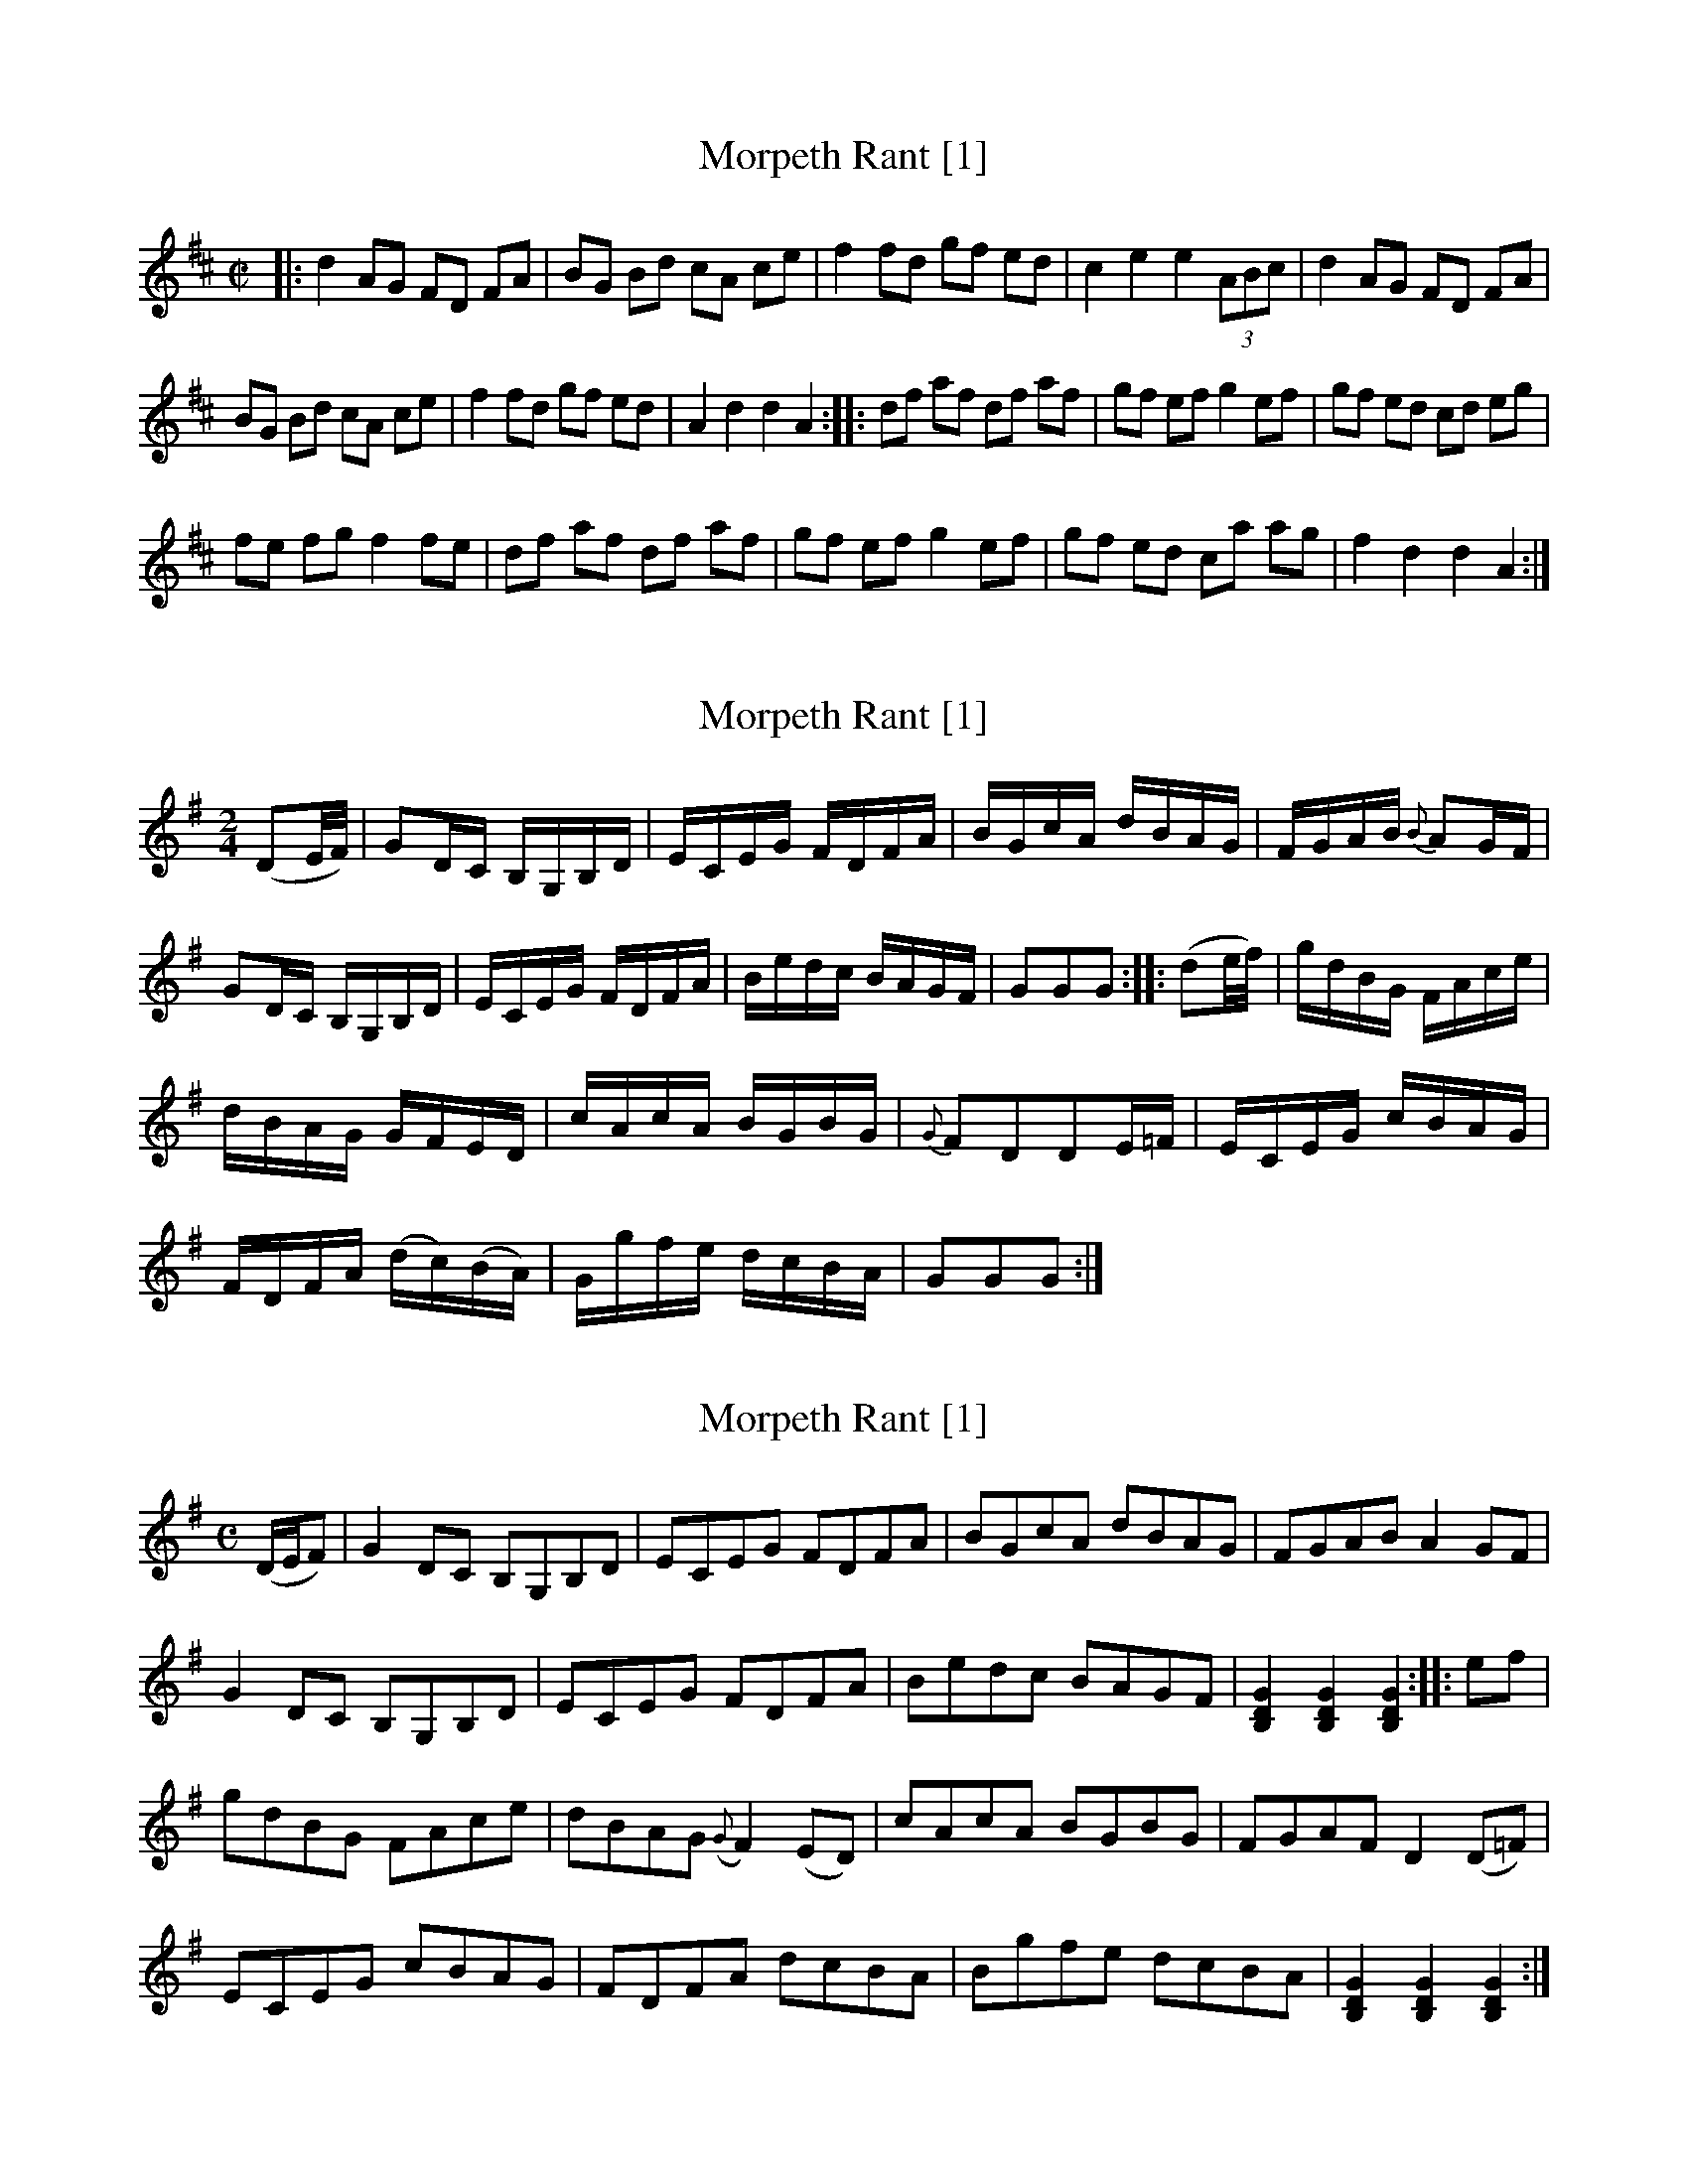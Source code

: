 X:1
T:Morpeth Rant [1]
M:C|
L:1/8
Z: Contributed 2016-04-30 19:02:56 by d keswick dkeswick@comcast.net
K:D
|: d2 AG FD FA | BG Bd cA ce | f2 fd gf ed | c2e2e2(3ABc | d2 AG FD FA |
BG Bd cA ce | f2 fd gf ed | A2d2d2A2 :: df af df af | gf ef g2ef | gf ed cd eg |
fe fg f2fe | df af df af | gf ef g2ef | gf ed ca ag | f2d2d2A2 :|
X:2
T:Morpeth Rant [1]
M:2/4
L:1/8
R:Reel
S:MacDonald – 3rd Collection of Strathspey Reels (c.1792)
Z:AK/Fiddler’s Companion
K:G
(DE/4F/4) | GD/C/ B,/G,/B,/D/ | E/C/E/G/ F/D/F/A/ | B/G/c/A/ d/B/A/G/ | F/G/A/B/ {B}AG/F/ |
GD/C/ B,/G,/B,/D/ | E/C/E/G/ F/D/F/A/ | B/e/d/c/ B/A/G/F/ | GGG :: (de/4f/4) | g/d/B/G/ F/A/c/e/ |
d/B/A/G/ G/F/E/D/ | c/A/c/A/ B/G/B/G/ | {G}FDDE/=F/ | E/C/E/G/ c/B/A/G/ |
F/D/F/A/ (d/c/)(B/A/) | G/g/f/e/ d/c/B/A/ | GGG :|
X:3
T:Morpeth Rant [1]
S:Petrie's Second Collection of Strathspey Reels and Country Dances &c.
Z:Steve Wyrick <sjwyrick'at'astound'dot'net>, 6/11/04
N:Petrie's Second Collection, page 17
L:1/8
M:C
R:Reel
K:G
(D/E/F)|G2DC B,G,B,D|ECEG FDFA|BGcA dBAG|FGAB A2 GF|
G2DC B,G,B,D|ECEG FDFA|Bedc BAGF|[B,2D2G2][B,2D2G2][B,2D2G2]::ef|
gdBG FAce|dBAG ({G}F2) (ED)|cAcA BGBG|FGAF D2 (D=F)|
ECEG cBAG|FDFA dcBA|Bgfe dcBA|[B,2D2G2][B,2D2G2][B,2D2G2]:|
X:4
T:Hornpipe
M:2/4
L:1/8
R:Hornpipe
S:Kerr – Merry Melodies, vol. 1, pg. 26
K:D
A|dA/G/ F/D/F/A/|B/G/B/d/ c/A/c/e/|ff/d/ g/f/e/d/|ce eA|
dA/G/ F/D/F/A/|B/G/B/d/ c/A/B/c/|d/b/a/g/ f/e/d/c/|ddd:|
|:A|d/f/a/f/ d/f/a/f/|g/f/g/a/ gg|g/f/e/d/ c/d/e/g/|f/e/f/g/ ff|
d/f/a/f/ d/f/a/f/|g/f/g/a/ gg|g/f/e/d/ c/b/a/g/|fdd:|



